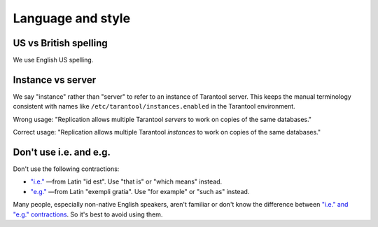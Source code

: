 
================================================================================
Language and style
================================================================================

~~~~~~~~~~~~~~~~~~~~~~~~~~~~~~~~~~~~~~~~~~~~~~~~~~~~~~~~~~~~~~~~~~~~~~~~~~~~~~~~
US vs British spelling
~~~~~~~~~~~~~~~~~~~~~~~~~~~~~~~~~~~~~~~~~~~~~~~~~~~~~~~~~~~~~~~~~~~~~~~~~~~~~~~~

We use English US spelling.

~~~~~~~~~~~~~~~~~~~~~~~~~~~~~~~~~~~~~~~~~~~~~~~~~~~~~~~~~~~~~~~~~~~~~~~~~~~~~~~~
Instance vs server
~~~~~~~~~~~~~~~~~~~~~~~~~~~~~~~~~~~~~~~~~~~~~~~~~~~~~~~~~~~~~~~~~~~~~~~~~~~~~~~~

We say "instance" rather than "server" to refer to an instance of Tarantool
server. This keeps the manual terminology consistent with names like
``/etc/tarantool/instances.enabled`` in the Tarantool environment.

Wrong usage: "Replication allows multiple Tarantool *servers* to work on copies
of the same databases."

Correct usage: "Replication allows multiple Tarantool *instances* to work on
copies of the same databases."

~~~~~~~~~~~~~~~~~~~~~~~~~~~~~~~~~~~~~~~~~~~~~~~~~~~~~~~~~~~~~~~~~~~~~~~~~~~~~~~~
Don't use i.e. and e.g.
~~~~~~~~~~~~~~~~~~~~~~~~~~~~~~~~~~~~~~~~~~~~~~~~~~~~~~~~~~~~~~~~~~~~~~~~~~~~~~~~

Don't use the following contractions:

*   `"i.e." <https://www.merriam-webster.com/dictionary/i.e.>`_
    —from Latin "id est". Use "that is" or "which means" instead.
*   `"e.g." <https://www.merriam-webster.com/dictionary/e.g.>`_
    —from Latin "exempli gratia". Use "for example" or "such as" instead.

Many people, especially non-native English speakers,
aren't familiar or don't know the difference between
`"i.e." and "e.g." contractions
<https://www.merriam-webster.com/words-at-play/ie-vs-eg-abbreviation-meaning-usage-difference>`_.
So it's best to avoid using them.